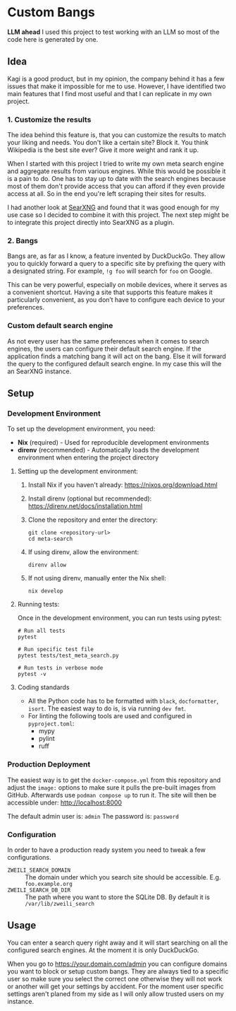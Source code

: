 * Custom Bangs

**LLM ahead**
I used this project to test working with an LLM so most of the code here is generated by one.

** Idea

Kagi is a good product, but in my opinion, the company behind it has a few issues that make it impossible for me to use.
However, I have identified two main features that I find most useful and that I can replicate in my own project.

*** 1. Customize the results

The idea behind this feature is, that you can customize the results to match your liking and needs.
You don't like a certain site? Block it.
You think Wikipedia is the best site ever? Give it more weight and rank it up.

When I started with this project I tried to write my own meta search engine and aggregate results from various engines.
While this would be possible it is a pain to do. One has to stay up to date with the search engines because most of them don't provide access that you can afford if they even provide access at all.
So in the end you're left scraping their sites for results.

I had another look at [[https://docs.searxng.org/index.html][SearXNG]] and found that it was good enough for my use case so I decided to combine it with this project.
The next step might be to integrate this project directly into SearXNG as a plugin.

*** 2. Bangs

Bangs are, as far as I know, a feature invented by DuckDuckGo.
They allow you to quickly forward a query to a specific site by prefixing the query with a designated string.
For example, =!g foo= will search for =foo= on Google.

This can be very powerful, especially on mobile devices, where it serves as a convenient shortcut.
Having a site that supports this feature makes it particularly convenient, as you don’t have to configure each device to your preferences.

*** Custom default search engine

As not every user has the same preferences when it comes to search engines, the users can configure their default search engine.
If the application finds a matching bang it will act on the bang.
Else it will forward the query to the configured default search engine.
In my case this will the an SearXNG instance.

** Setup
*** Development Environment

To set up the development environment, you need:

- *Nix* (required) - Used for reproducible development environments
- *direnv* (recommended) - Automatically loads the development environment when entering the project directory

**** Setting up the development environment:

1. Install Nix if you haven't already: https://nixos.org/download.html
2. Install direnv (optional but recommended): https://direnv.net/docs/installation.html
3. Clone the repository and enter the directory:

   #+begin_src shell
   git clone <repository-url>
   cd meta-search
   #+end_src

4. If using direnv, allow the environment:

   #+begin_src shell
   direnv allow
   #+end_src

5. If not using direnv, manually enter the Nix shell:

   #+begin_src shell
   nix develop
   #+end_src

**** Running tests:

Once in the development environment, you can run tests using pytest:

#+begin_src shell
# Run all tests
pytest

# Run specific test file
pytest tests/test_meta_search.py

# Run tests in verbose mode
pytest -v
#+end_src

**** Coding standards

- All the Python code has to be formatted with ~black~, ~docformatter~, ~isort~. The easiest way to do is, is via running ~dev fmt~.
- For linting the following tools are used and configured in ~pyproject.toml~:
  - mypy
  - pylint
  - ruff

*** Production Deployment

The easiest way is to get the ~docker-compose.yml~ from this repository and adjust the ~image:~ options to make sure it pulls the pre-built images from GitHub.
Afterwards use ~podman compose up~ to run it.
The site will then be accessible under: [[http://localhost:8000]]

The default admin user is: =admin=
The password is: =password=

*** Configuration

In order to have a production ready system you need to tweak a few configurations.

- ~ZWEILI_SEARCH_DOMAIN~ :: The domain under which you search site should be accessible. E.g. =foo.example.org=
- ~ZWEILI_SEARCH_DB_DIR~ :: The path where you want to store the SQLite DB. By default it is =/var/lib/zweili_search=

** Usage

You can enter a search query right away and it will start searching on all the configured search engines.
At the moment it is only DuckDuckGo.

When you go to [[https://your.domain.com/admin]] you can configure domains you want to block or setup custom bangs.
They are always tied to a specific user so make sure you select the correct one otherwise they will not work or another will get your settings by accident.
For the moment user specific settings aren't planed from my side as I will only allow trusted users on my instance.
